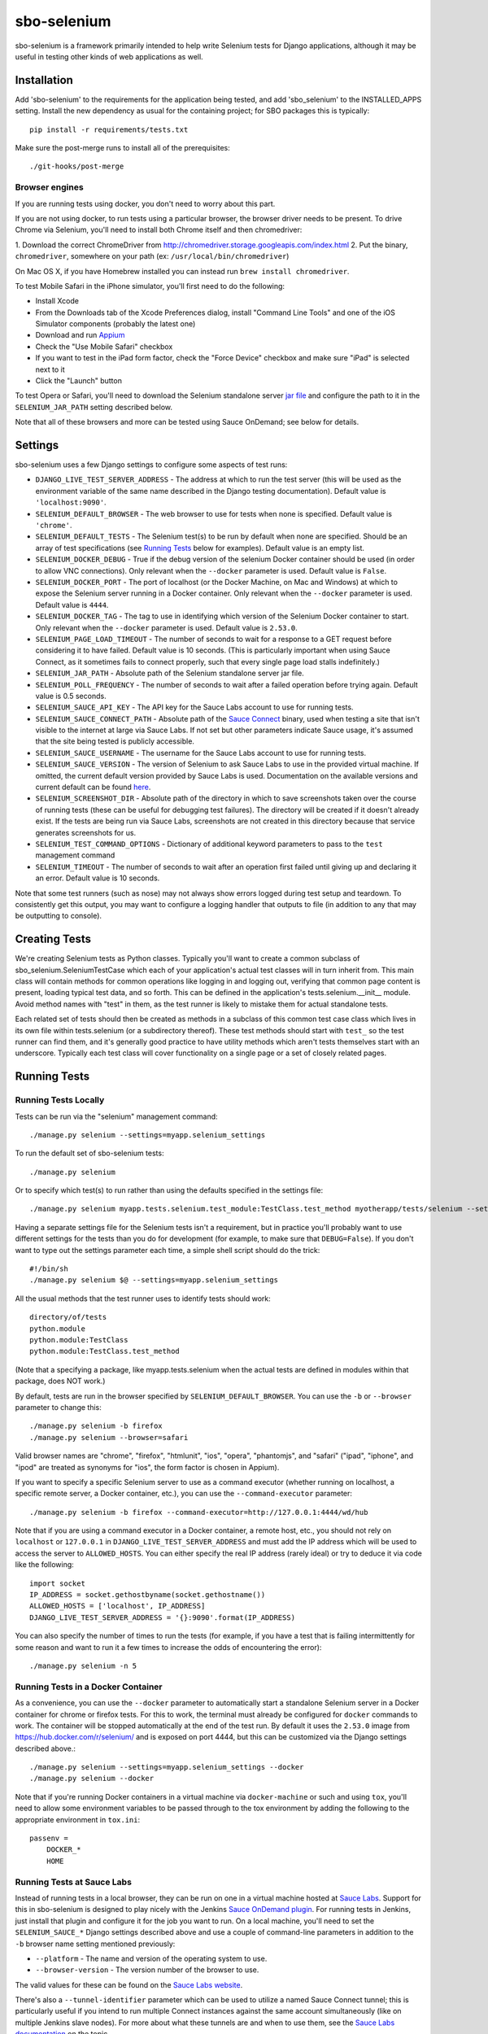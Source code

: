 sbo-selenium
============

sbo-selenium is a framework primarily intended to help write Selenium tests for
Django applications, although it may be useful in testing other kinds of web
applications as well.

Installation
------------

Add 'sbo-selenium' to the requirements for the application being tested, and add
'sbo_selenium' to the INSTALLED_APPS setting.  Install the new dependency as
usual for the containing project; for SBO packages this is typically::

    pip install -r requirements/tests.txt

Make sure the post-merge runs to install all of the prerequisites::

    ./git-hooks/post-merge

Browser engines
+++++++++++++++

If you are running tests using docker, you don't need to worry about this part.

If you are not using docker, to run tests using a particular browser, the
browser driver needs to be present. To drive Chrome via Selenium, you'll need
to install both Chrome itself and then chromedriver:

1. Download the correct ChromeDriver from
http://chromedriver.storage.googleapis.com/index.html 
2. Put the binary, ``chromedriver``, somewhere on your path (ex: ``/usr/local/bin/chromedriver``)

On Mac OS X, if you have Homebrew installed you can instead run
``brew install chromedriver``.

To test Mobile Safari in the iPhone simulator, you'll first need to do the
following:

* Install Xcode
* From the Downloads tab of the Xcode Preferences dialog, install
  "Command Line Tools" and one of the iOS Simulator components (probably the
  latest one)
* Download and run `Appium <http://appium.io/>`_
* Check the "Use Mobile Safari" checkbox
* If you want to test in the iPad form factor, check the "Force Device"
  checkbox and make sure "iPad" is selected next to it
* Click the "Launch" button

To test Opera or Safari, you'll need to download the Selenium standalone server
`jar file <http://selenium-release.storage.googleapis.com/2.40/selenium-server-standalone-2.40.0.jar>`_
and configure the path to it in the ``SELENIUM_JAR_PATH`` setting
described below.

Note that all of these browsers and more can be tested using Sauce OnDemand;
see below for details.

Settings
--------

sbo-selenium uses a few Django settings to configure some aspects of test
runs:

* ``DJANGO_LIVE_TEST_SERVER_ADDRESS`` - The address at which to run the test
  server (this will be used as the environment variable of the same name
  described in the Django testing documentation).  Default value is
  ``'localhost:9090'``.
* ``SELENIUM_DEFAULT_BROWSER`` - The web browser to use for tests when none is
  specified.  Default value is ``'chrome'``.
* ``SELENIUM_DEFAULT_TESTS`` - The Selenium test(s) to be run by default when
  none are specified.  Should be an array of test
  specifications (see `Running Tests`_ below for examples).  Default value is
  an empty list.
* ``SELENIUM_DOCKER_DEBUG`` - True if the debug version of the selenium Docker
  container should be used (in order to allow VNC connections).  Only relevant
  when the ``--docker`` parameter is used.  Default value is ``False``.
* ``SELENIUM_DOCKER_PORT`` - The port of localhost (or the Docker Machine, on
  Mac and Windows) at which to expose the Selenium server running in a Docker
  container.  Only relevant when the ``--docker`` parameter is used.  Default
  value is ``4444``.
* ``SELENIUM_DOCKER_TAG`` - The tag to use in identifying which version of the
  Selenium Docker container to start.  Only relevant when the ``--docker``
  parameter is used.  Default value is ``2.53.0``.
* ``SELENIUM_PAGE_LOAD_TIMEOUT`` - The number of seconds to wait for a response
  to a GET request before considering it to have failed.  Default value is 10
  seconds.  (This is particularly important when using Sauce Connect, as it
  sometimes fails to connect properly, such that every single page load stalls
  indefinitely.)
* ``SELENIUM_JAR_PATH`` - Absolute path of the Selenium standalone server jar
  file.
* ``SELENIUM_POLL_FREQUENCY`` - The number of seconds to wait after a failed
  operation before trying again.  Default value is 0.5 seconds.
* ``SELENIUM_SAUCE_API_KEY`` - The API key for the Sauce Labs account to use
  for running tests.
* ``SELENIUM_SAUCE_CONNECT_PATH`` - Absolute path of the
  `Sauce Connect <https://saucelabs.com/docs/connect>`_ binary, used when
  testing a site that isn't visible to the internet at large via Sauce Labs.
  If not set but other parameters indicate Sauce usage, it's assumed that the
  site being tested is publicly accessible.
* ``SELENIUM_SAUCE_USERNAME`` - The username for the Sauce Labs account to use
  for running tests.
* ``SELENIUM_SAUCE_VERSION`` - The version of Selenium to ask Sauce Labs to
  use in the provided virtual machine.  If omitted, the current default version
  provided by Sauce Labs is used.  Documentation on the available versions and
  current default can be found `here <https://saucelabs.com/docs/additional-config#selenium-version>`_.
* ``SELENIUM_SCREENSHOT_DIR`` - Absolute path of the directory in which to save
  screenshots taken over the course of running tests (these can be useful for
  debugging test failures).  The directory will be created if it doesn't
  already exist.  If the tests are being run via Sauce Labs, screenshots are
  not created in this directory because that service generates screenshots for
  us.
* ``SELENIUM_TEST_COMMAND_OPTIONS`` - Dictionary of additional keyword
  parameters to pass to the ``test`` management command
* ``SELENIUM_TIMEOUT`` - The number of seconds to wait after an operation first
  failed until giving up and declaring it an error.  Default value is 10
  seconds.

Note that some test runners (such as nose) may not always show errors logged
during test setup and teardown.  To consistently get this output, you may want
to configure a logging handler that outputs to file (in addition to any that
may be outputting to console).

Creating Tests
--------------

We're creating Selenium tests as Python classes.  Typically you'll want to
create a common subclass of sbo_selenium.SeleniumTestCase which each of your
application's actual test classes will in turn inherit from.  This main class
will contain methods for common operations like logging in and logging out,
verifying that common page content is present, loading typical test data, and
so forth.  This can be defined in the application's tests.selenium.__init__
module.  Avoid method names with "test" in them, as the test runner is likely
to mistake them for actual standalone tests.

Each related set of tests should then be created as methods in a subclass of
this common test case class which lives in its own file within tests.selenium
(or a subdirectory thereof).  These test methods should start with ``test_`` so
the test runner can find them, and it's generally good practice to have utility
methods which aren't tests themselves start with an underscore.  Typically each
test class will cover functionality on a single page or a set of closely
related pages.

Running Tests
-------------

Running Tests Locally
+++++++++++++++++++++

Tests can be run via the "selenium" management command::

    ./manage.py selenium --settings=myapp.selenium_settings

To run the default set of sbo-selenium tests::

    ./manage.py selenium

Or to specify which test(s) to run rather than using the defaults specified in
the settings file::

    ./manage.py selenium myapp.tests.selenium.test_module:TestClass.test_method myotherapp/tests/selenium --settings=myapp.selenium_settings

Having a separate settings file for the Selenium tests isn't a requirement, but
in practice you'll probably want to use different settings for the tests than
you do for development (for example, to make sure that ``DEBUG=False``).  If you
don't want to type out the settings parameter each time, a simple shell script
should do the trick::

    #!/bin/sh
    ./manage.py selenium $@ --settings=myapp.selenium_settings

All the usual methods that the test runner uses to identify tests should work::

    directory/of/tests
    python.module
    python.module:TestClass
    python.module:TestClass.test_method

(Note that a specifying a package, like myapp.tests.selenium when the actual
tests are defined in modules within that package, does NOT work.)

By default, tests are run in the browser specified by ``SELENIUM_DEFAULT_BROWSER``.
You can use the ``-b`` or ``--browser`` parameter to change this::

    ./manage.py selenium -b firefox
    ./manage.py selenium --browser=safari

Valid browser names are "chrome", "firefox", "htmlunit", "ios", "opera",
"phantomjs", and "safari" ("ipad", "iphone", and "ipod" are treated as
synonyms for "ios", the form factor is chosen in Appium).

If you want to specify a specific Selenium server to use as a command executor
(whether running on localhost, a specific remote server, a Docker container,
etc.), you can use the ``--command-executor`` parameter::

    ./manage.py selenium -b firefox --command-executor=http://127.0.0.1:4444/wd/hub

Note that if you are using a command executor in a Docker container, a remote
host, etc., you should not rely on ``localhost`` or ``127.0.0.1`` in
``DJANGO_LIVE_TEST_SERVER_ADDRESS`` and must add the IP address which will be
used to access the server to ``ALLOWED_HOSTS``.  You can either specify the
real IP address (rarely ideal) or try to deduce it via code like the
following::

    import socket
    IP_ADDRESS = socket.gethostbyname(socket.gethostname())
    ALLOWED_HOSTS = ['localhost', IP_ADDRESS]
    DJANGO_LIVE_TEST_SERVER_ADDRESS = '{}:9090'.format(IP_ADDRESS)

You can also specify the number of times to run the tests (for example, if you
have a test that is failing intermittently for some reason and want to run it
a few times to increase the odds of encountering the error)::

    ./manage.py selenium -n 5

Running Tests in a Docker Container
+++++++++++++++++++++++++++++++++++

As a convenience, you can use the ``--docker`` parameter to automatically start
a standalone Selenium server in a Docker container for chrome or firefox tests.
For this to work, the terminal must already be configured for ``docker``
commands to work.  The container will be stopped automatically at the end of
the test run.  By default it uses the ``2.53.0`` image from
https://hub.docker.com/r/selenium/ and is exposed on port 4444, but this can
be customized via the Django settings described above.::

    ./manage.py selenium --settings=myapp.selenium_settings --docker
    ./manage.py selenium --docker

Note that if you're running Docker containers in a virtual machine via
``docker-machine`` or such and using ``tox``, you'll need to allow some
environment variables to be passed through to the tox environment by adding
the following to the appropriate environment in ``tox.ini``::

    passenv =
        DOCKER_*
        HOME

Running Tests at Sauce Labs
+++++++++++++++++++++++++++

Instead of running tests in a local browser, they can be run on one in a
virtual machine hosted at  `Sauce Labs <https://saucelabs.com/home>`_.  Support
for this in sbo-selenium is designed to play nicely with the Jenkins
`Sauce OnDemand plugin <https://saucelabs.com/jenkins>`_.  For running tests in
Jenkins, just install that plugin and configure it for the job you want to
run.  On a local machine, you'll need to set the ``SELENIUM_SAUCE_*`` Django
settings described above and use a couple of command-line parameters in
addition to the ``-b`` browser name setting mentioned previously:

* ``--platform`` - The name and version of the operating system to
  use.
* ``--browser-version`` - The version number of the browser to use.

The valid values for these can be found on the
`Sauce Labs website <https://saucelabs.com/platforms>`_.

There's also a ``--tunnel-identifier`` parameter which can be used to utilize
a named Sauce Connect tunnel; this is particularly useful if you intend to run
multiple Connect instances against the same account simultaneously (like on
multiple Jenkins slave nodes).  For more about what these tunnels are and when
to use them, see the `Sauce Labs documentation <https://saucelabs.com/docs/connect#part-9>`_
on the topic.

Generating Documentation
------------------------

Documentation for this package is generated using `Sphinx <http://sphinx-doc.org/>`_
and some extensions for it from `sbo-sphinx <https://github.com/safarijv/sbo-sphinx>`_.
To generate the docs locally with any changes you may have made::

    pip install -r requirements/tests.txt
    tox -e docs
